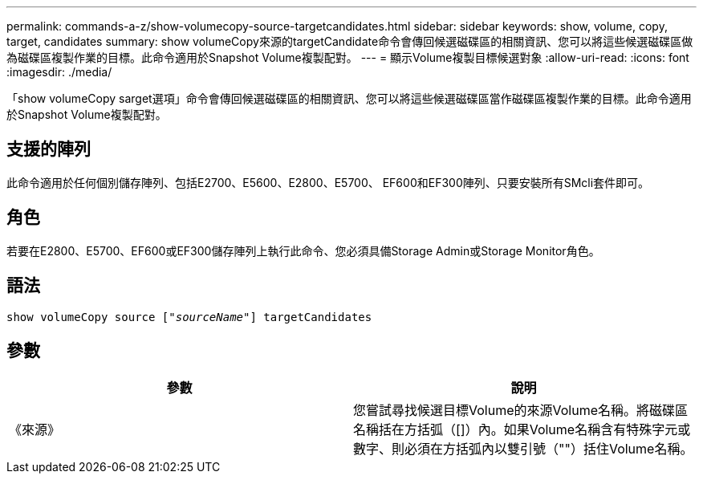 ---
permalink: commands-a-z/show-volumecopy-source-targetcandidates.html 
sidebar: sidebar 
keywords: show, volume, copy, target, candidates 
summary: show volumeCopy來源的targetCandidate命令會傳回候選磁碟區的相關資訊、您可以將這些候選磁碟區做為磁碟區複製作業的目標。此命令適用於Snapshot Volume複製配對。 
---
= 顯示Volume複製目標候選對象
:allow-uri-read: 
:icons: font
:imagesdir: ./media/


[role="lead"]
「show volumeCopy sarget選項」命令會傳回候選磁碟區的相關資訊、您可以將這些候選磁碟區當作磁碟區複製作業的目標。此命令適用於Snapshot Volume複製配對。



== 支援的陣列

此命令適用於任何個別儲存陣列、包括E2700、E5600、E2800、E5700、 EF600和EF300陣列、只要安裝所有SMcli套件即可。



== 角色

若要在E2800、E5700、EF600或EF300儲存陣列上執行此命令、您必須具備Storage Admin或Storage Monitor角色。



== 語法

[listing, subs="+macros"]
----
show volumeCopy source pass:quotes[["_sourceName_"]] targetCandidates
----


== 參數

[cols="2*"]
|===
| 參數 | 說明 


 a| 
《來源》
 a| 
您嘗試尋找候選目標Volume的來源Volume名稱。將磁碟區名稱括在方括弧（[]）內。如果Volume名稱含有特殊字元或數字、則必須在方括弧內以雙引號（""）括住Volume名稱。

|===
